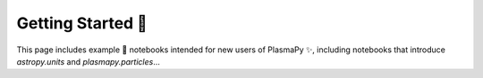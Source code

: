 Getting Started 🦥
==================

This page includes example 🚀 notebooks intended for new users of PlasmaPy ✨,
including notebooks that introduce `astropy.units` and
`plasmapy.particles`...

.. nbgallery::

   notebooks/getting_started/units
   notebooks/getting_started/particles
